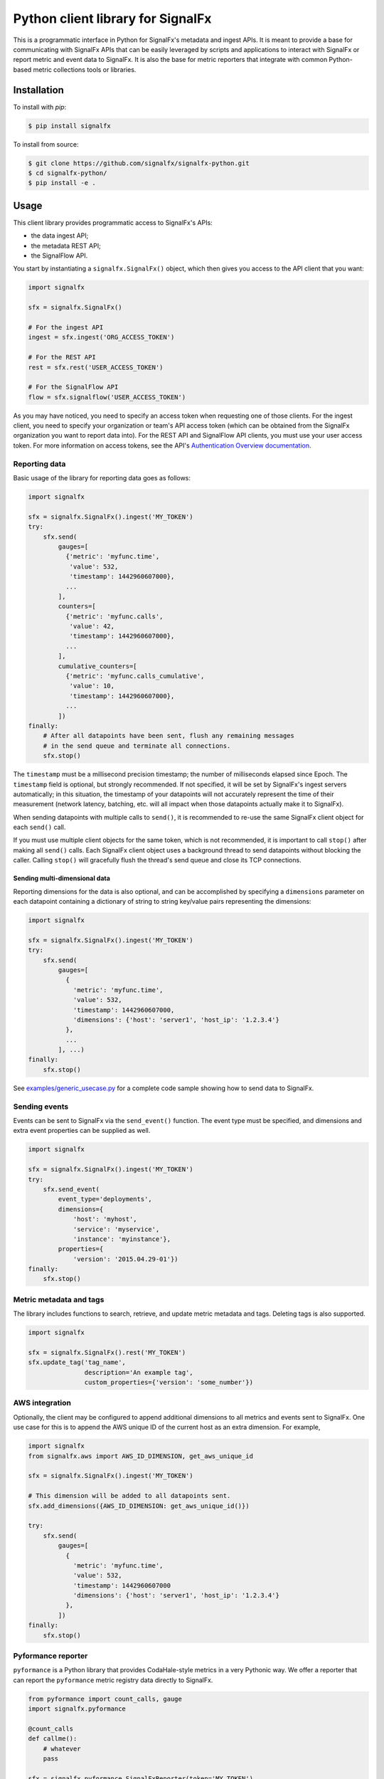 Python client library for SignalFx
==================================

This is a programmatic interface in Python for SignalFx's metadata and
ingest APIs. It is meant to provide a base for communicating with
SignalFx APIs that can be easily leveraged by scripts and applications
to interact with SignalFx or report metric and event data to SignalFx.
It is also the base for metric reporters that integrate with common
Python-based metric collections tools or libraries.

Installation
------------

To install with `pip`:

.. code::

    $ pip install signalfx

To install from source:

.. code::

    $ git clone https://github.com/signalfx/signalfx-python.git
    $ cd signalfx-python/
    $ pip install -e .

Usage
-----

This client library provides programmatic access to SignalFx's APIs:

* the data ingest API;
* the metadata REST API;
* the SignalFlow API.

You start by instantiating a ``signalfx.SignalFx()`` object, which then gives
you access to the API client that you want:

.. code:: python

    import signalfx

    sfx = signalfx.SignalFx()

    # For the ingest API
    ingest = sfx.ingest('ORG_ACCESS_TOKEN')

    # For the REST API
    rest = sfx.rest('USER_ACCESS_TOKEN')

    # For the SignalFlow API
    flow = sfx.signalflow('USER_ACCESS_TOKEN')

As you may have noticed, you need to specify an access token when requesting
one of those clients. For the ingest client, you need to specify your
organization or team's API access token (which can be obtained from the
SignalFx organization you want to report data into). For the REST API and
SignalFlow API clients, you must use your user access token. For more
information on access tokens, see the API's `Authentication Overview
documentation`_.

.. _Authentication Overview documentation: https://developers.signalfx.com/docs/authentication-overview

Reporting data
~~~~~~~~~~~~~~

Basic usage of the library for reporting data goes as follows:

.. code:: python

    import signalfx

    sfx = signalfx.SignalFx().ingest('MY_TOKEN')
    try:
        sfx.send(
            gauges=[
              {'metric': 'myfunc.time',
               'value': 532,
               'timestamp': 1442960607000},
              ...
            ],
            counters=[
              {'metric': 'myfunc.calls',
               'value': 42,
               'timestamp': 1442960607000},
              ...
            ],
            cumulative_counters=[
              {'metric': 'myfunc.calls_cumulative',
               'value': 10,
               'timestamp': 1442960607000},
              ...
            ])
    finally:
        # After all datapoints have been sent, flush any remaining messages
        # in the send queue and terminate all connections.
        sfx.stop()

The ``timestamp`` must be a millisecond precision timestamp; the number of
milliseconds elapsed since Epoch. The ``timestamp`` field is optional, but
strongly recommended. If not specified, it will be set by SignalFx's ingest
servers automatically; in this situation, the timestamp of your datapoints will
not accurately represent the time of their measurement (network latency,
batching, etc. will all impact when those datapoints actually make it to
SignalFx).

When sending datapoints with multiple calls to ``send()``, it is recommended to
re-use the same SignalFx client object for each ``send()`` call.

If you must use multiple client objects for the same token, which is not
recommended, it is important to call ``stop()`` after making all ``send()``
calls. Each SignalFx client object uses a background thread to send datapoints
without blocking the caller. Calling ``stop()`` will gracefully flush the
thread's send queue and close its TCP connections.

Sending multi-dimensional data
^^^^^^^^^^^^^^^^^^^^^^^^^^^^^^

Reporting dimensions for the data is also optional, and can be accomplished by
specifying a ``dimensions`` parameter on each datapoint containing a dictionary
of string to string key/value pairs representing the dimensions:

.. code:: python

    import signalfx

    sfx = signalfx.SignalFx().ingest('MY_TOKEN')
    try:
        sfx.send(
            gauges=[
              {
                'metric': 'myfunc.time',
                'value': 532,
                'timestamp': 1442960607000,
                'dimensions': {'host': 'server1', 'host_ip': '1.2.3.4'}
              },
              ...
            ], ...)
    finally:
        sfx.stop()

See `examples/generic_usecase.py`_ for a complete code sample showing how to
send data to SignalFx.

.. _examples/generic_usecase.py: examples/generic_usecase.py

Sending events
~~~~~~~~~~~~~~

Events can be sent to SignalFx via the ``send_event()`` function. The event
type must be specified, and dimensions and extra event properties can be
supplied as well.

.. code:: python

    import signalfx

    sfx = signalfx.SignalFx().ingest('MY_TOKEN')
    try:
        sfx.send_event(
            event_type='deployments',
            dimensions={
                'host': 'myhost',
                'service': 'myservice',
                'instance': 'myinstance'},
            properties={
                'version': '2015.04.29-01'})
    finally:
        sfx.stop()

Metric metadata and tags
~~~~~~~~~~~~~~~~~~~~~~~~

The library includes functions to search, retrieve, and update metric
metadata and tags. Deleting tags is also supported.

.. code:: python

    import signalfx

    sfx = signalfx.SignalFx().rest('MY_TOKEN')
    sfx.update_tag('tag_name',
                   description='An example tag',
                   custom_properties={'version': 'some_number'})

AWS integration
~~~~~~~~~~~~~~~

Optionally, the client may be configured to append additional dimensions to all
metrics and events sent to SignalFx. One use case for this is to append the AWS
unique ID of the current host as an extra dimension. For example,

.. code:: python

    import signalfx
    from signalfx.aws import AWS_ID_DIMENSION, get_aws_unique_id

    sfx = signalfx.SignalFx().ingest('MY_TOKEN')

    # This dimension will be added to all datapoints sent.
    sfx.add_dimensions({AWS_ID_DIMENSION: get_aws_unique_id()})

    try:
        sfx.send(
            gauges=[
              {
                'metric': 'myfunc.time',
                'value': 532,
                'timestamp': 1442960607000
                'dimensions': {'host': 'server1', 'host_ip': '1.2.3.4'}
              },
            ])
    finally:
        sfx.stop()

Pyformance reporter
~~~~~~~~~~~~~~~~~~~

``pyformance`` is a Python library that provides CodaHale-style metrics in a
very Pythonic way. We offer a reporter that can report the ``pyformance``
metric registry data directly to SignalFx.

.. code:: python

    from pyformance import count_calls, gauge
    import signalfx.pyformance

    @count_calls
    def callme():
        # whatever
        pass

    sfx = signalfx.pyformance.SignalFxReporter(token='MY_TOKEN')
    sfx.start()

    callme()
    callme()
    gauge('test').set_value(42)

See `examples/pyformance_usecase.py`_ for a complete code example using Pyformance.

.. _examples/pyformance_usecase.py: examples/pyformance_usecase.py

Executing SignalFlow computations
~~~~~~~~~~~~~~~~~~~~~~~~~~~~~~~~~

SignalFlow is SignalFx's real-time analytics computation language. The
SignalFlow API allows SignalFx users to execute real-time streaming analytics
computations on the SignalFx platform. For more information, head over to our
Developers documentation:

* `SignalFlow Overview`_
* `Getting started with the SignalFlow API`_

.. _SignalFlow Overview: https://developers.signalfx.com/docs/signalflow-overview
.. _Getting started with the SignalFlow API: https://developers.signalfx.com/docs/getting-started-with-the-signalflow-api

Executing a SignalFlow program is very simple with this client library:

.. code:: python

    import signalfx

    program = "data('cpu.utilization').mean().publish()"
    flow = signalfx.SignalFx().signalflow('MY_TOKEN')
    try:
        print('Executing {0} ...'.format(program))
        computation = flow.execute(program)
        for msg in computation.stream():
            if isinstance(msg, signalfx.signalflow.messages.DataMessage):
                print('{0}: {1}'.format(msg.logical_timestamp_ms, msg.data))
            if isinstance(msg, signalfx.signalflow.messages.EventMessage):
                print('{0}: {1}'.format(msg.timestamp_ms, msg.properties))
    finally:
        flow.close()

Metadata about the streamed timeseries is received from ``.stream()``, but it
is automatically intercepted by the client library and made available through
the ``Computation`` object returned by ``execute()``:

.. code:: python

    if isinstance(msg, signalfx.signalflow.messages.DataMessage):
        for datapoint in msg.data:
            tsid = datapoint['tsId']
            metadata = computation.get_metadata(tsid)
            value = datapoint['value']
            # Display metadata and datapoint value as desired

For more examples of how to execute SignalFlow computation with this library,
interpret and use the returned stream messages, you can look at the simple
example in `examples/signalflow.py` or at the `SignalFlow CLI`_ and its
implementation which uses this library.

.. _examples/signalflow.py: examples/signalflow.py
.. _SignalFlow CLI: https://github.com/signalfx/signalflow-cli

Known Issues
------------

Sending only 1 datapoint and not seeing it in the chart
~~~~~~~~~~~~~~~~~~~~~~~~~~~~~~~~~~~~~~~~~~~~~~~~~~~~~~~

The reason you are not seeing the metrics in the chart is because the script
that is calling the Python client module is exiting right after calling the
send method. The Python client library is mainly targeted towards sending a
continuous stream of metrics and was implemented to be asynchronous.

To work around this problem (most common in short-lived scripts for example),
register an ``atexit`` function to cleanly stop the datapoint sending thread
when your program exits:

.. code:: python

    import atexit
    import signalfx

    sfx = signalfx.SignalFx().ingest('MY_TOKEN')
    atexit.register(sfx.stop)

SSLError when working with tags, metrics, dimensions, metrictimeseries, organization
~~~~~~~~~~~~~~~~~~~~~~~~~~~~~~~~~~~~~~~~~~~~~~~~~~~~~~~~~~~~~~~~~~~~~~~~~~~~~~~~~~~~

.. code::

    ERROR:root:Posting to SignalFx failed.
    SSLError: hostname 'api.signalfx.com' doesn't match either of '*.signalfuse.com', 'signalfuse.com'.

Root Cause: SignalFx's API endpoints (``api.signalfx.com``,
``ingest.signalfx.com`` and ``stream.signalfx.com``) have SSL SNI enabled and
the ``urllib3`` module in Python versions prior to 2.7.8 had a bug that causes
the above issue. This was fixed in later versions of Python; we recommend using
Python 2.7.9 or newer when using this library.

Exceeding int64 integer sizes
~~~~~~~~~~~~~~~~~~~~~~~~~~~~~

The protocol buffer used to transmit data through the ingest API restricts 
integers and longs to (``-(2**63)`` to ``(2**63)-1``).  ``long`` values in Python 2.x and 
``int`` values in 3.x can exceed these values.  Any value or property value less 
than ``-(2**63)`` or greater than ``(2**63)-1`` will raise a 
``ValueError`` exception.
